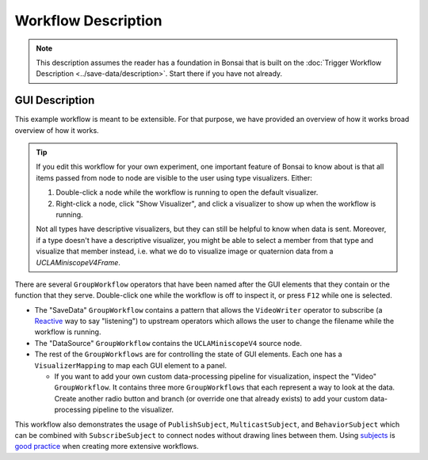 ####################
Workflow Description
####################

..  note::  This description assumes the reader has a foundation in Bonsai that is built on the :doc:`Trigger Workflow Description <../save-data/description>`. Start there if you have not already.

***************
GUI Description
***************

..  image:: /_static/images/uclaminiscopev4-miniscopedaq-gui.svg
    :alt:   exported svg of main workflow with bounding box over nodes responsible for automatic commutation
    :align: center

This example workflow is meant to be extensible. For that purpose, we have provided an overview of
how it works broad overview of how it works.

..  tip::
    
    If you edit this workflow for your own experiment, one important feature of Bonsai to know about
    is that all items passed from node to node are visible to the user using type visualizers. Either: 

    #.  Double-click a node while the workflow is running to open the default visualizer.
    #.  Right-click a node, click "Show Visualizer", and click a visualizer to show up when the 
        workflow is running.
    
    Not all types have descriptive visualizers, but they can still be helpful to know when data is
    sent. Moreover, if a type doesn't have a descriptive visualizer, you might be able to select a
    member from that type and visualize that member instead, i.e. what we do to visualize image or
    quaternion data from a `UCLAMiniscopeV4Frame`. 

There are several ``GroupWorkflow`` operators that have been named after the GUI elements that they
contain or the function that they serve. Double-click one while the workflow is off to inspect it, or
press ``F12`` while one is selected.

-   The "SaveData" ``GroupWorkflow`` contains a pattern that allows the ``VideoWriter`` operator to
    subscribe (a `Reactive <https://reactivex.io/documentation/observable.html>`__ way to say
    "listening") to upstream operators which allows the user to change the filename while the
    workflow is running. 

-   The "DataSource" ``GroupWorkflow`` contains the ``UCLAMiniscopeV4`` source node.

-   The rest of the ``GroupWorkflows`` are for controlling the state of GUI elements. Each one has a
    ``VisualizerMapping`` to map each GUI element to a panel. 

    -   If you want to add your own custom data-processing pipeline for visualization, inspect the
        "Video" ``GroupWorkflow``. It contains three more ``GroupWorkflows`` that each represent a
        way to look at the data. Create another radio button and branch (or override one that
        already exists) to add your custom data-processing pipeline to the visualizer.

This workflow also demonstrates the usage of ``PublishSubject``, ``MulticastSubject``, and
``BehaviorSubject`` which can be combined with ``SubscribeSubject`` to connect nodes without drawing
lines between them. Using `subjects <https://bonsai-rx.org/docs/articles/subjects.html>`_ is `good
practice <https://bonsai-rx.org/docs/articles/workflow-guidelines.html>`_ when creating more
extensive workflows. 